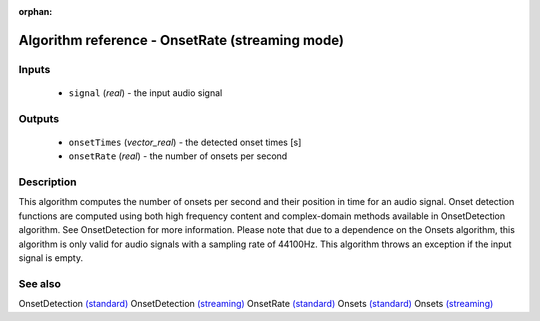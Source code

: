 :orphan:

Algorithm reference - OnsetRate (streaming mode)
================================================

Inputs
------

 - ``signal`` (*real*) - the input audio signal

Outputs
-------

 - ``onsetTimes`` (*vector_real*) - the detected onset times [s]
 - ``onsetRate`` (*real*) - the number of onsets per second

Description
-----------

This algorithm computes the number of onsets per second and their position in time for an audio signal. Onset detection functions are computed using both high frequency content and complex-domain methods available in OnsetDetection algorithm. See OnsetDetection for more information.
Please note that due to a dependence on the Onsets algorithm, this algorithm is only valid for audio signals with a sampling rate of 44100Hz.
This algorithm throws an exception if the input signal is empty.


See also
--------

OnsetDetection `(standard) <std_OnsetDetection.html>`__
OnsetDetection `(streaming) <streaming_OnsetDetection.html>`__
OnsetRate `(standard) <std_OnsetRate.html>`__
Onsets `(standard) <std_Onsets.html>`__
Onsets `(streaming) <streaming_Onsets.html>`__